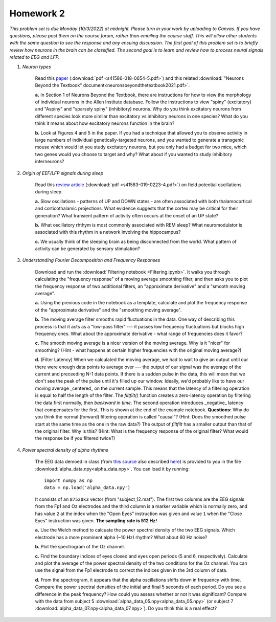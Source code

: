 Homework 2
##########

*This problem set is due Monday (10/3/2022) at midnight. Please turn in your
work by uploading to Canvas. If you have questions, please post them on the
course forum, rather than emailing the course staff. This will allow other
students with the same question to see the response and any ensuing discussion.
The first goal of this problem set is to briefly review how neurons in the brain
can be classified. The second goal is to learn and review how to process neural
signals related to EEG and LFP.*

.. rst-class:: hwproblems

1. *Neuron types*

    Read this `paper <https://www.nature.com/articles/s41586-018-0654-5>`_
    (:download:`pdf <s41586-018-0654-5.pdf>`)
    and this related :download:`"Neurons Beyond the Textbook" document<neuronsbeyondthetextbook2021.pdf>`.

    **a.** In Section 1 of Neurons Beyond the Textbook, there are instructions 
    for how to view the morphology of individual neurons in the Allen Institute 
    database. Follow the instructions to view "spiny" (excitatory) and "Aspiny" and 
    "sparsely spiny" (inhibitory) neurons. Why do you think excitatory neurons 
    from different species look more similar than excitatory vs inhibitory neurons 
    in one species? What do you think it means about how excitatory neurons function 
    in the brain?

    **b.** Look at Figures 4 and 5 in the paper. If you had a technique that allowed
    you to observe activity in large numbers of individual genetically-targeted neurons, 
    and you wanted to generate a transgenic mouse which would let you study excitatory 
    neurons, but you only had a budget for two mice, which two genes would you choose 
    to target and why? What about if you wanted to study inhibitory interneurons?

2. *Origin of EEF/LFP signals during sleep*

    Read this `review article <https://www.nature.com/articles/s41583-019-0223-4>`_
    (:download:`pdf <s41583-019-0223-4.pdf>`) on field potential oscillations during sleep.

    **a.** Slow oscillations - patterns of UP and DOWN states - are often associated 
    with both thalamocortical and corticothalamic projections. What evidence suggests 
    that the cortex may be critical for their generation? What transient pattern
    of activity often occurs at the onset of an UP state?

    **b.** What oscillatory rhthym is most commonly associated with REM sleep? What
    neuromodulator is associated with this rhythm in a network involving the hippocampus?

    **c.** We usually think of the sleeping brain as being disconnected from the world.
    What pattern of activity can be generated by sensory stimulation?

3. *Understanding Fourier Decomposition and Frequency Responses*

    Download and run the :download:`Filtering notebook <Filtering.ipynb>`. It walks
    you through calculating the "frequency response" of a moving average smoothing
    filter, and then asks you to plot the frequency response of two additional
    filters, an "approximate derivative" and a "smooth moving average".

    **a.** Using the previous code in the notebook as a template, calculate and 
    plot the frequency response of the "approximate derivative" and the "smoothing
    moving average".

    **b.** The moving average filter smooths rapid fluctuations in the data. One
    way of describing this process is that it acts as a "low-pass filter" --- it
    passes low frequency fluctuations but blocks high frequency ones. What about
    the approximate derivative - what range of frequencies does it favor?

    **c.** The smooth moving average is a nicer version of the moving average. Why
    is it "nicer" for smoothing? (Hint - what happens at certain higher
    frequencies with the original moving average?)

    **d.** (Filter Latency) When we calculated the moving average, we had to wait
    to give an output until our there were enough data points to average over ---
    the output of our signal was the average of the current and preceeding N-1 data
    points. If there is a sudden pulse in the data, this will mean that we don't see
    the peak of the pulse until it's filled up our window. Ideally, we'd probably
    like to have our moving average _centered_ on the current sample. This means that
    the latency of a filtering operation is equal to half the length of the filter.
    The `filtfilt()` function creates a zero-latency operation by filtering the data
    first normally, then *backward in time*. The second operation introduces
    _negative_ latency that compensates for the first. This is shown at the end
    of the example notebook. **Questions:** Why do you think the normal (forward) filtering
    operation is called "causal"? (Hint: Does the smoothed pulse start at the same
    time as the one in the raw data?) The output of `filtfilt` has a smaller output
    than that of the original filter. Why is this? (Hint: What is the frequency response
    of the original filter? What would the response be if you filtered twice?)
   

4. *Power spectral density of alpha rhythms*
    
    The EEG data demoed in class (from `this source <https://hal.archives-ouvertes.fr/hal-02086581>`_
    also described `here <https://github.com/plcrodrigues/py.ALPHA.EEG.2017-GIPSA>`_) is provided to you 
    in the file :download:`alpha_data.npy<alpha_data.npy>`. You can load it by running::

        import numpy as np
        data = np.load('alpha_data.npy')

    It consists of an ``87520x3`` vector (from "subject_12.mat"). The first two columns are the EEG
    signals from the Fp1 and Oz electrodes and the third column is a marker variable which is
    normally zero, and has value ``2`` at the index when the "Open Eyes" instruction was given and
    value ``1`` when the "Close Eyes" instruction was given. **The sampling rate is 512 Hz!**

    **a.** Use the Welch method to calcuate the power spectral density of the two EEG signals.
    Which electrode has a more prominent alpha (~10 Hz) rhythm? What about 60 Hz noise?

    **b.** Plot the spectrogram of the Oz channel. 

    **c.** Find the boundary indices of eyes closed and eyes open periods (5 and 6, respectively). 
    Calculate and plot the average of the power spectral density of the two conditions for the Oz
    channel. You can use the signal from the Fp1 electrode to correct the indices given in the
    3rd column of data.

    **d.** From the spectrogram, it appears that the alpha oscillations shifts down in frequency
    with time. Compare the power spectral densities of the initial and final 5 seconds of each period.
    Do you see a difference in the peak frequency? How could you assess whether or not it was
    significant? Compare with the data from subject 5 :download:`alpha_data_05.npy<alpha_data_05.npy>`
    (or subject 7 :download:`alpha_data_07.npy<alpha_data_07.npy>`). Do
    you think this is a real effect?


   
